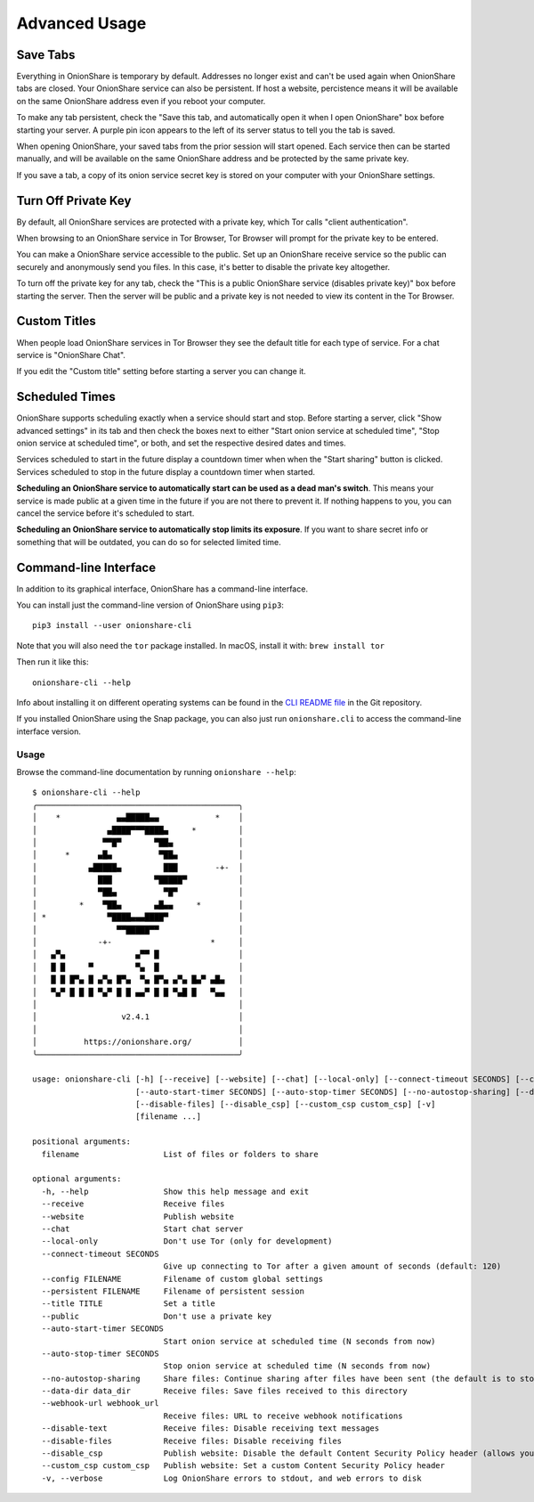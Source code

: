 Advanced Usage
==============

.. _save_tabs:

Save Tabs
---------

Everything in OnionShare is temporary by default. Addresses no longer exist and can't be used again when OnionShare tabs are closed.
Your OnionShare service can also be persistent.
If host a website, percistence means it will be available on the same OnionShare address even if you reboot your computer.

To make any tab persistent, check the "Save this tab, and automatically open it when I open OnionShare" box before starting your server.
A purple pin icon appears to the left of its server status to tell you the tab is saved.

.. image:: _static/screenshots/advanced-save-tabs.png

When opening OnionShare, your saved tabs from the prior session will start opened.
Each service then can be started manually, and will be available on the same OnionShare address and be protected by the same private key.

If you save a tab, a copy of its onion service secret key is stored on your computer with your OnionShare settings.

.. _turn_off_private_key:

Turn Off Private Key
--------------------

By default, all OnionShare services are protected with a private key, which Tor calls "client authentication".

When browsing to an OnionShare service in Tor Browser, Tor Browser will prompt for the private key to be entered.

You can make a OnionShare service accessible to the public. Set up an OnionShare receive service so the public can securely and anonymously send you files.
In this case, it's better to disable the private key altogether.

To turn off the private key for any tab, check the "This is a public OnionShare service (disables private key)" box before starting the server.
Then the server will be public and a private key is not needed to view its content in the Tor Browser.

.. _custom_titles:

Custom Titles
-------------

When people load OnionShare services in Tor Browser they see the default title for each type of service.
For a chat service is "OnionShare Chat".

If you edit the "Custom title" setting before starting a server you can change it.

Scheduled Times
---------------

OnionShare supports scheduling exactly when a service should start and stop.
Before starting a server, click "Show advanced settings" in its tab and then check the boxes next to either
"Start onion service at scheduled time", "Stop onion service at scheduled time", or both, and set the respective desired dates and times.

Services scheduled to start in the future display a countdown timer when when the "Start sharing" button is clicked.
Services scheduled to stop in the future display a countdown timer when started.

**Scheduling an OnionShare service to automatically start can be used as a dead man's switch**.
This means your service is made public at a given time in the future if you are not there to prevent it.
If nothing happens to you, you can cancel the service before it's scheduled to start.

.. image:: _static/screenshots/advanced-schedule-start-timer.png

**Scheduling an OnionShare service to automatically stop limits its exposure**.
If you want to share secret info or something that will be outdated, you can do so for selected limited time.

.. image:: _static/screenshots/advanced-schedule-stop-timer.png

.. _cli:

Command-line Interface
----------------------

In addition to its graphical interface, OnionShare has a command-line interface.

You can install just the command-line version of OnionShare using ``pip3``::

    pip3 install --user onionshare-cli

Note that you will also need the ``tor`` package installed. In macOS, install it with: ``brew install tor``

Then run it like this::

    onionshare-cli --help

Info about installing it on different operating systems can be found in the `CLI README file <https://github.com/onionshare/onionshare/blob/develop/cli/README.md>`_ in the Git repository.

If you installed OnionShare using the Snap package, you can also just run ``onionshare.cli`` to access the command-line interface version.

Usage
^^^^^

Browse the command-line documentation by running ``onionshare --help``::

    $ onionshare-cli --help
    ╭───────────────────────────────────────────╮
    │    *            ▄▄█████▄▄            *    │
    │               ▄████▀▀▀████▄     *         │
    │              ▀▀█▀       ▀██▄              │
    │      *      ▄█▄          ▀██▄             │
    │           ▄█████▄         ███        -+-  │
    │             ███         ▀█████▀           │
    │             ▀██▄          ▀█▀             │
    │         *    ▀██▄       ▄█▄▄     *        │
    │ *             ▀████▄▄▄████▀               │
    │                 ▀▀█████▀▀                 │
    │             -+-                     *     │
    │   ▄▀▄               ▄▀▀ █                 │
    │   █ █     ▀         ▀▄  █                 │
    │   █ █ █▀▄ █ ▄▀▄ █▀▄  ▀▄ █▀▄ ▄▀▄ █▄▀ ▄█▄   │
    │   ▀▄▀ █ █ █ ▀▄▀ █ █ ▄▄▀ █ █ ▀▄█ █   ▀▄▄   │
    │                                           │
    │                  v2.4.1                   │
    │                                           │
    │          https://onionshare.org/          │
    ╰───────────────────────────────────────────╯

    usage: onionshare-cli [-h] [--receive] [--website] [--chat] [--local-only] [--connect-timeout SECONDS] [--config FILENAME] [--persistent FILENAME] [--title TITLE] [--public]
                          [--auto-start-timer SECONDS] [--auto-stop-timer SECONDS] [--no-autostop-sharing] [--data-dir data_dir] [--webhook-url webhook_url] [--disable-text]
                          [--disable-files] [--disable_csp] [--custom_csp custom_csp] [-v]
                          [filename ...]

    positional arguments:
      filename                  List of files or folders to share

    optional arguments:
      -h, --help                Show this help message and exit
      --receive                 Receive files
      --website                 Publish website
      --chat                    Start chat server
      --local-only              Don't use Tor (only for development)
      --connect-timeout SECONDS
                                Give up connecting to Tor after a given amount of seconds (default: 120)
      --config FILENAME         Filename of custom global settings
      --persistent FILENAME     Filename of persistent session
      --title TITLE             Set a title
      --public                  Don't use a private key
      --auto-start-timer SECONDS
                                Start onion service at scheduled time (N seconds from now)
      --auto-stop-timer SECONDS
                                Stop onion service at scheduled time (N seconds from now)
      --no-autostop-sharing     Share files: Continue sharing after files have been sent (the default is to stop sharing)
      --data-dir data_dir       Receive files: Save files received to this directory
      --webhook-url webhook_url
                                Receive files: URL to receive webhook notifications
      --disable-text            Receive files: Disable receiving text messages
      --disable-files           Receive files: Disable receiving files
      --disable_csp             Publish website: Disable the default Content Security Policy header (allows your website to use third-party resources)
      --custom_csp custom_csp   Publish website: Set a custom Content Security Policy header
      -v, --verbose             Log OnionShare errors to stdout, and web errors to disk
